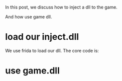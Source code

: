 In this post, we discuss how to inject a dll to the game.

And how use game dll.

* load our inject.dll

We use frida to load our dll. The core code is:


* use game.dll

